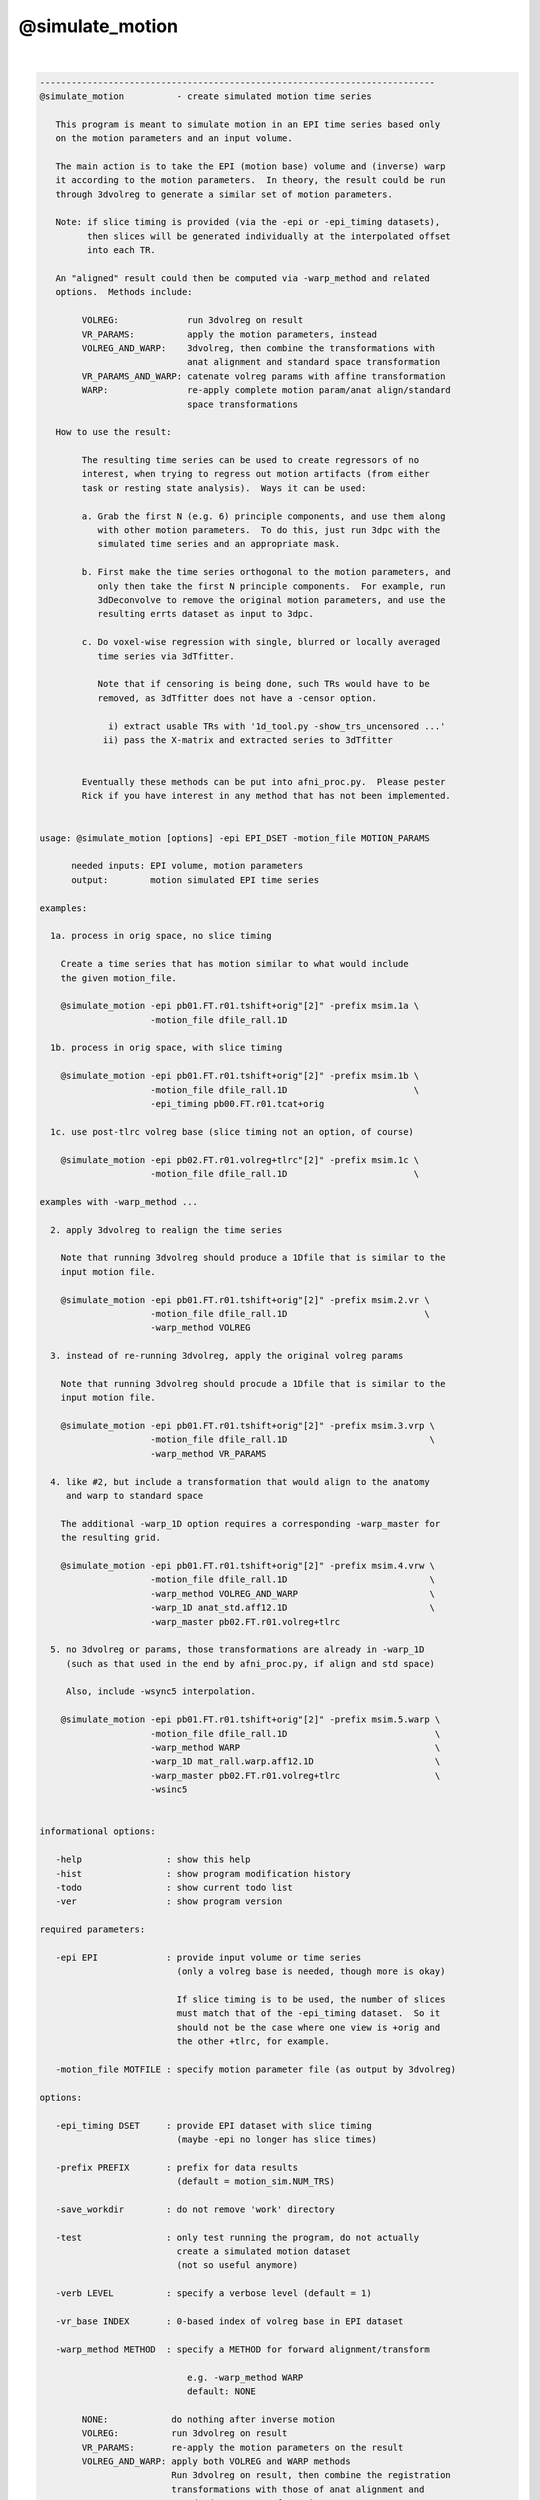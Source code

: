 ****************
@simulate_motion
****************

.. _@simulate_motion:

.. contents:: 
    :depth: 4 

| 

.. code-block:: none

    ---------------------------------------------------------------------------
    @simulate_motion          - create simulated motion time series
    
       This program is meant to simulate motion in an EPI time series based only
       on the motion parameters and an input volume.
    
       The main action is to take the EPI (motion base) volume and (inverse) warp
       it according to the motion parameters.  In theory, the result could be run
       through 3dvolreg to generate a similar set of motion parameters.
    
       Note: if slice timing is provided (via the -epi or -epi_timing datasets),
             then slices will be generated individually at the interpolated offset
             into each TR.
    
       An "aligned" result could then be computed via -warp_method and related
       options.  Methods include:
    
            VOLREG:             run 3dvolreg on result
            VR_PARAMS:          apply the motion parameters, instead
            VOLREG_AND_WARP:    3dvolreg, then combine the transformations with
                                anat alignment and standard space transformation
            VR_PARAMS_AND_WARP: catenate volreg params with affine transformation
            WARP:               re-apply complete motion param/anat align/standard
                                space transformations
    
       How to use the result:
    
            The resulting time series can be used to create regressors of no
            interest, when trying to regress out motion artifacts (from either
            task or resting state analysis).  Ways it can be used:
    
            a. Grab the first N (e.g. 6) principle components, and use them along
               with other motion parameters.  To do this, just run 3dpc with the
               simulated time series and an appropriate mask.
    
            b. First make the time series orthogonal to the motion parameters, and
               only then take the first N principle components.  For example, run
               3dDeconvolve to remove the original motion parameters, and use the
               resulting errts dataset as input to 3dpc.
    
            c. Do voxel-wise regression with single, blurred or locally averaged
               time series via 3dTfitter.
    
               Note that if censoring is being done, such TRs would have to be
               removed, as 3dTfitter does not have a -censor option.
    
                 i) extract usable TRs with '1d_tool.py -show_trs_uncensored ...'
                ii) pass the X-matrix and extracted series to 3dTfitter
    
    
            Eventually these methods can be put into afni_proc.py.  Please pester
            Rick if you have interest in any method that has not been implemented.
    
    
    usage: @simulate_motion [options] -epi EPI_DSET -motion_file MOTION_PARAMS
    
          needed inputs: EPI volume, motion parameters
          output:        motion simulated EPI time series
    
    examples:
    
      1a. process in orig space, no slice timing
    
        Create a time series that has motion similar to what would include
        the given motion_file.
    
        @simulate_motion -epi pb01.FT.r01.tshift+orig"[2]" -prefix msim.1a \
                         -motion_file dfile_rall.1D
    
      1b. process in orig space, with slice timing
    
        @simulate_motion -epi pb01.FT.r01.tshift+orig"[2]" -prefix msim.1b \
                         -motion_file dfile_rall.1D                        \
                         -epi_timing pb00.FT.r01.tcat+orig
    
      1c. use post-tlrc volreg base (slice timing not an option, of course)
    
        @simulate_motion -epi pb02.FT.r01.volreg+tlrc"[2]" -prefix msim.1c \
                         -motion_file dfile_rall.1D                        \
    
    examples with -warp_method ...
    
      2. apply 3dvolreg to realign the time series
    
        Note that running 3dvolreg should produce a 1Dfile that is similar to the
        input motion file.
    
        @simulate_motion -epi pb01.FT.r01.tshift+orig"[2]" -prefix msim.2.vr \
                         -motion_file dfile_rall.1D                          \
                         -warp_method VOLREG
    
      3. instead of re-running 3dvolreg, apply the original volreg params
    
        Note that running 3dvolreg should procude a 1Dfile that is similar to the
        input motion file.
    
        @simulate_motion -epi pb01.FT.r01.tshift+orig"[2]" -prefix msim.3.vrp \
                         -motion_file dfile_rall.1D                           \
                         -warp_method VR_PARAMS
    
      4. like #2, but include a transformation that would align to the anatomy
         and warp to standard space
    
        The additional -warp_1D option requires a corresponding -warp_master for
        the resulting grid.
    
        @simulate_motion -epi pb01.FT.r01.tshift+orig"[2]" -prefix msim.4.vrw \
                         -motion_file dfile_rall.1D                           \
                         -warp_method VOLREG_AND_WARP                         \
                         -warp_1D anat_std.aff12.1D                           \
                         -warp_master pb02.FT.r01.volreg+tlrc
    
      5. no 3dvolreg or params, those transformations are already in -warp_1D
         (such as that used in the end by afni_proc.py, if align and std space)
    
         Also, include -wsync5 interpolation.
    
        @simulate_motion -epi pb01.FT.r01.tshift+orig"[2]" -prefix msim.5.warp \
                         -motion_file dfile_rall.1D                            \
                         -warp_method WARP                                     \
                         -warp_1D mat_rall.warp.aff12.1D                       \
                         -warp_master pb02.FT.r01.volreg+tlrc                  \
                         -wsinc5
    
    
    informational options:
    
       -help                : show this help
       -hist                : show program modification history
       -todo                : show current todo list
       -ver                 : show program version
    
    required parameters:
    
       -epi EPI             : provide input volume or time series
                              (only a volreg base is needed, though more is okay)
    
                              If slice timing is to be used, the number of slices
                              must match that of the -epi_timing dataset.  So it
                              should not be the case where one view is +orig and
                              the other +tlrc, for example.
    
       -motion_file MOTFILE : specify motion parameter file (as output by 3dvolreg)
    
    options:
    
       -epi_timing DSET     : provide EPI dataset with slice timing
                              (maybe -epi no longer has slice times)
    
       -prefix PREFIX       : prefix for data results
                              (default = motion_sim.NUM_TRS)
    
       -save_workdir        : do not remove 'work' directory
    
       -test                : only test running the program, do not actually
                              create a simulated motion dataset
                              (not so useful anymore)
    
       -verb LEVEL          : specify a verbose level (default = 1)
    
       -vr_base INDEX       : 0-based index of volreg base in EPI dataset
    
       -warp_method METHOD  : specify a METHOD for forward alignment/transform
    
                                e.g. -warp_method WARP
                                default: NONE
    
            NONE:            do nothing after inverse motion
            VOLREG:          run 3dvolreg on result
            VR_PARAMS:       re-apply the motion parameters on the result
            VOLREG_AND_WARP: apply both VOLREG and WARP methods
                             Run 3dvolreg on result, then combine the registration
                             transformations with those of anat alignment and
                             standard space transformation.
                           * requires -warp_1D and -warp_master
            VR_PARAMS_AND_WARP: catenate volreg params with affine transformation
                             (such as aligning to anat and going to standard space)
            WARP:            re-apply the complete motion param/anat align/standard
                             space transformations
                           * requires -warp_1D and -warp_master
    
       -warp_1D             : specify a 12 parameter affine transformation,
                              presumably to go from orig space to standard space,
                              or including a volreg transformation
    
                                e.g. -warp_1D mat_rall.warp.aff12.1D
    
                              This command must be paired with -warp_master, and
                              requires -warp_method WARP or VOLREG_AND_WARP.
    
       -warp_master DSET    : specify a grid master dataset for the -warp_1D xform
    
                                e.g. -warp_master pb02.FT.r01.volreg+tlrc
    
                              This DSET should probably be one of the volreg+tlrc
                              results from an afni_proc.py script.
    
       -wsinc5              : use wsinc5 interpolation in 3dAllineate
    
    -------------------------------------------------------
    R Reynolds  May, 2013
